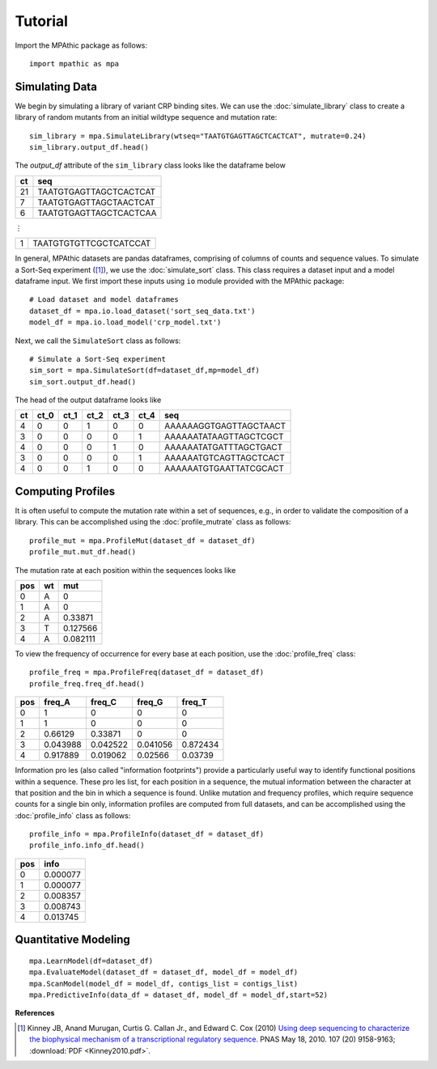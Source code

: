 ==========================================
Tutorial
==========================================

Import the MPAthic package as follows::

    import mpathic as mpa

Simulating Data
~~~~~~~~~~~~~~~

We begin by simulating a library of variant CRP binding sites. We can use the :doc:`simulate_library` class to
create a library of random mutants from an initial wildtype sequence and mutation rate::

    sim_library = mpa.SimulateLibrary(wtseq="TAATGTGAGTTAGCTCACTCAT", mutrate=0.24)
    sim_library.output_df.head()

The `output_df` attribute of the ``sim_library`` class looks like the dataframe below

+------------------+------------------------------+
|      ct          | seq                          |
+==================+==============================+
|      21          | TAATGTGAGTTAGCTCACTCAT       |
+------------------+------------------------------+
|      7           | TAATGTGAGTTAGCTAACTCAT       |
+------------------+------------------------------+
|      6           | TAATGTGAGTTAGCTCACTCAA       |
+------------------+------------------------------+

⋮

+------------------+------------------------------+
|      1           | TAATGTGTGTTCGCTCATCCAT       |
+------------------+------------------------------+


In general, MPAthic datasets are pandas dataframes, comprising of columns of counts and sequence values. To simulate
a Sort-Seq experiment ([#Kinney2010]_), we use the :doc:`simulate_sort` class. This class requires a dataset input
and a model dataframe input. We first import these inputs using ``io`` module provided with the MPAthic package::

    # Load dataset and model dataframes
    dataset_df = mpa.io.load_dataset('sort_seq_data.txt')
    model_df = mpa.io.load_model('crp_model.txt')

Next, we call the ``SimulateSort`` class as follows::

    # Simulate a Sort-Seq experiment
    sim_sort = mpa.SimulateSort(df=dataset_df,mp=model_df)
    sim_sort.output_df.head()

The head of the output dataframe looks like

+----+------+------+------+------+------+------------------------+
| ct | ct_0 | ct_1 | ct_2 | ct_3 | ct_4 | seq                    |
+====+======+======+======+======+======+========================+
| 4  | 0    | 0    | 1    | 0    | 0    | AAAAAAGGTGAGTTAGCTAACT |
+----+------+------+------+------+------+------------------------+
| 3  | 0    | 0    | 0    | 0    | 1    | AAAAAATATAAGTTAGCTCGCT |
+----+------+------+------+------+------+------------------------+
| 4  | 0    | 0    | 0    | 1    | 0    | AAAAAATATGATTTAGCTGACT |
+----+------+------+------+------+------+------------------------+
| 3  | 0    | 0    | 0    | 0    | 1    | AAAAAATGTCAGTTAGCTCACT |
+----+------+------+------+------+------+------------------------+
| 4  | 0    | 0    | 1    | 0    | 0    | AAAAAATGTGAATTATCGCACT |
+----+------+------+------+------+------+------------------------+

Computing Profiles
~~~~~~~~~~~~~~~~~~

It is often useful to compute the mutation rate within a set of sequences, e.g., in order to validate the
composition of a library. This can be accomplished using the :doc:`profile_mutrate` class as follows::

   profile_mut = mpa.ProfileMut(dataset_df = dataset_df)
   profile_mut.mut_df.head()

The mutation rate at each position within the sequences looks like

+-----+----+----------+
| pos | wt | mut      |
+=====+====+==========+
| 0   | A  | 0        |
+-----+----+----------+
| 1   | A  | 0        |
+-----+----+----------+
| 2   | A  | 0.33871  |
+-----+----+----------+
| 3   | T  | 0.127566 |
+-----+----+----------+
| 4   | A  | 0.082111 |
+-----+----+----------+


To view the frequency of occurrence for every base at each position, use the :doc:`profile_freq` class::

   profile_freq = mpa.ProfileFreq(dataset_df = dataset_df)
   profile_freq.freq_df.head()

+-----+----------+----------+----------+----------+
| pos | freq_A   | freq_C   | freq_G   | freq_T   |
+=====+==========+==========+==========+==========+
| 0   | 1        | 0        | 0        | 0        |
+-----+----------+----------+----------+----------+
| 1   | 1        | 0        | 0        | 0        |
+-----+----------+----------+----------+----------+
| 2   | 0.66129  | 0.33871  | 0        | 0        |
+-----+----------+----------+----------+----------+
| 3   | 0.043988 | 0.042522 | 0.041056 | 0.872434 |
+-----+----------+----------+----------+----------+
| 4   | 0.917889 | 0.019062 | 0.02566  | 0.03739  |
+-----+----------+----------+----------+----------+

Information proles (also called "information footprints") provide a particularly useful way to identify
functional positions within a sequence. These proles list, for each position in a sequence, the mutual
information between the character at that position and the bin in which a sequence is found. Unlike mutation
and frequency profiles, which require sequence counts for a single bin only, information profiles are
computed from full datasets, and can be accomplished using the :doc:`profile_info` class as follows::

   profile_info = mpa.ProfileInfo(dataset_df = dataset_df)
   profile_info.info_df.head()

+-----+----------+
| pos | info     |
+=====+==========+
| 0   | 0.000077 |
+-----+----------+
| 1   | 0.000077 |
+-----+----------+
| 2   | 0.008357 |
+-----+----------+
| 3   | 0.008743 |
+-----+----------+
| 4   | 0.013745 |
+-----+----------+

Quantitative Modeling
~~~~~~~~~~~~~~~~~~~~~~
::

   mpa.LearnModel(df=dataset_df)
   mpa.EvaluateModel(dataset_df = dataset_df, model_df = model_df)
   mpa.ScanModel(model_df = model_df, contigs_list = contigs_list)
   mpa.PredictiveInfo(data_df = dataset_df, model_df = model_df,start=52)

**References**


.. [#Kinney2010] Kinney JB, Anand Murugan, Curtis G. Callan Jr., and Edward C. Cox (2010) `Using deep sequencing to characterize the biophysical mechanism of a transcriptional regulatory sequence. <http://www.pnas.org/content/107/20/9158>`_ PNAS May 18, 2010. 107 (20) 9158-9163;
   :download:`PDF <Kinney2010.pdf>`.

